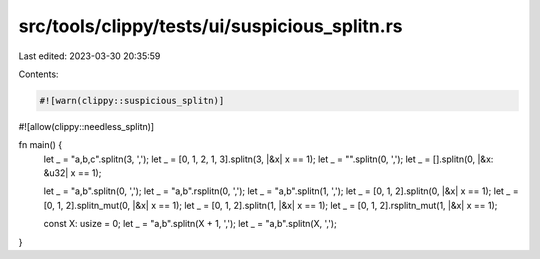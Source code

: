 src/tools/clippy/tests/ui/suspicious_splitn.rs
==============================================

Last edited: 2023-03-30 20:35:59

Contents:

.. code-block:: rs

    #![warn(clippy::suspicious_splitn)]
#![allow(clippy::needless_splitn)]

fn main() {
    let _ = "a,b,c".splitn(3, ',');
    let _ = [0, 1, 2, 1, 3].splitn(3, |&x| x == 1);
    let _ = "".splitn(0, ',');
    let _ = [].splitn(0, |&x: &u32| x == 1);

    let _ = "a,b".splitn(0, ',');
    let _ = "a,b".rsplitn(0, ',');
    let _ = "a,b".splitn(1, ',');
    let _ = [0, 1, 2].splitn(0, |&x| x == 1);
    let _ = [0, 1, 2].splitn_mut(0, |&x| x == 1);
    let _ = [0, 1, 2].splitn(1, |&x| x == 1);
    let _ = [0, 1, 2].rsplitn_mut(1, |&x| x == 1);

    const X: usize = 0;
    let _ = "a,b".splitn(X + 1, ',');
    let _ = "a,b".splitn(X, ',');
}



